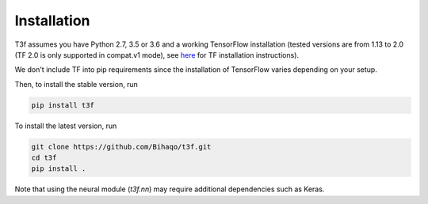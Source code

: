 .. _InstallationInstructions:

Installation
============

T3f assumes you have Python 2.7, 3.5 or 3.6 and a working TensorFlow installation (tested versions are from 1.13 to 2.0 (TF 2.0 is only supported in compat.v1 mode), see here_ for TF installation instructions).

.. _here: https://www.tensorflow.org/install/

We don't include TF into pip requirements since the installation of TensorFlow varies depending on your setup.

Then, to install the stable version, run

.. code-block:: bash

   pip install t3f

To install the latest version, run

.. code-block:: bash

   git clone https://github.com/Bihaqo/t3f.git
   cd t3f
   pip install .

Note that using the neural module (`t3f.nn`) may require additional dependencies
such as Keras.
